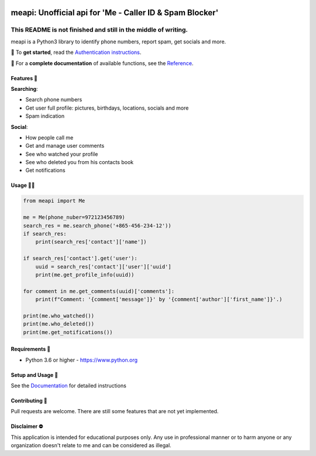 .. image:: https://user-images.githubusercontent.com/42866208/164971421-c1f96d70-5cd8-4142-ae8d-16a7af11635b.png
  :width: 95
  :alt: Alternative text

meapi: Unofficial api for 'Me - Caller ID & Spam Blocker'
#########################################################

.. image:: https://img.shields.io/pypi/dm/meapi?style=flat-square
    :alt: PyPI Downloads
    :target: https://pypi.org/project/meapi/


.. image:: https://www.codefactor.io/repository/github/david-lev/meapi/badge/main
   :target: https://www.codefactor.io/repository/github/david-lev/meapi/overview/main
   :alt: CodeFactor


**This README is not finished and still in the middle of writing.**
___________________________________________________________________

meapi is a Python3 library to identify phone numbers, report spam, get socials and more.

🔐 To **get started**, read the `Authentication instructions <https://meapi.readthedocs.io/en/latest/setup.html>`_.

📖 For a **complete documentation** of available functions, see the `Reference <https://meapi.readthedocs.io/en/latest/reference.html>`_.


Features 🎉
--------
| **Searching**:

* Search phone numbers
* Get user full profile: pictures, birthdays, locations, socials and more
* Spam indication

| **Social**:

* How people call me
* Get and manage user comments
* See who watched your profile
* See who deleted you from his contacts book
* Get notifications


Usage 👨‍💻
------
.. code-block:: python

    from meapi import Me

    me = Me(phone_nuber=972123456789)
    search_res = me.search_phone('+865-456-234-12'))
    if search_res:
        print(search_res['contact']['name'])

    if search_res['contact'].get('user'):
        uuid = search_res['contact']['user']['uuid']
        print(me.get_profile_info(uuid))

    for comment in me.get_comments(uuid)['comments']:
        print(f"Comment: '{comment['message']}' by '{comment['author']['first_name']}'.)

    print(me.who_watched())
    print(me.who_deleted())
    print(me.get_notifications())


Requirements 💾
---------------

- Python 3.6 or higher - https://www.python.org

Setup and Usage 📖
------------------

See the `Documentation <https://meapi.readthedocs.io/>`_ for detailed instructions

Contributing 🙏
---------------

Pull requests are welcome. There are still some features that are not yet implemented.

Disclaimer ⛔️
------------
This application is intended for educational purposes only. Any use in professional manner or to harm anyone or any organization doesn't relate to me and can be considered as illegal.
